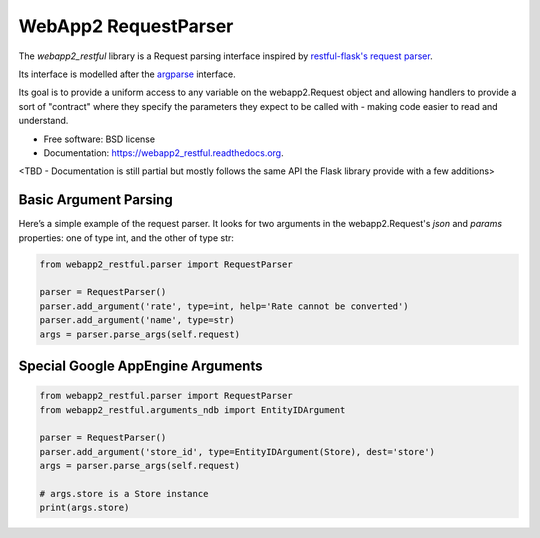 ===============================
WebApp2 RequestParser
===============================

.. image:: https://travis-ci.org/ekampf/webapp2_restful.svg
        :target: https://travis-ci.org/ekampf/webapp2_restful

.. image:: https://coveralls.io/repos/ekampf/webapp2_restful/badge.svg?branch=master&service=github
  :target: https://coveralls.io/github/ekampf/webapp2_restful?branch=master

.. image:: https://img.shields.io/pypi/v/webapp2_restful.svg
        :target: https://pypi.python.org/pypi/webapp2_restful


The *webapp2_restful* library is a Request parsing interface inspired by `restful-flask's request parser  <http://flask-restful.readthedocs.org/en/latest/reqparse.html>`_.

Its interface is modelled after the `argparse <http://docs.python.org/dev/library/argparse.html>`_ interface.

Its goal is to provide a uniform access to any variable on the webapp2.Request object and allowing handlers to provide a sort of "contract" where they
specify the parameters they expect to be called with - making code easier to read and understand.

* Free software: BSD license
* Documentation: https://webapp2_restful.readthedocs.org.
<TBD - Documentation is still partial but mostly follows the same API the Flask library provide with a few additions>

Basic Argument Parsing
----------------------

Here’s a simple example of the request parser.
It looks for two arguments in the webapp2.Request's *json* and *params* properties: one of type int, and the other of type str:

.. code::

    from webapp2_restful.parser import RequestParser

    parser = RequestParser()
    parser.add_argument('rate', type=int, help='Rate cannot be converted')
    parser.add_argument('name', type=str)
    args = parser.parse_args(self.request)


Special Google AppEngine Arguments
----------------------------------

.. code::

    from webapp2_restful.parser import RequestParser
    from webapp2_restful.arguments_ndb import EntityIDArgument

    parser = RequestParser()
    parser.add_argument('store_id', type=EntityIDArgument(Store), dest='store')
    args = parser.parse_args(self.request)

    # args.store is a Store instance
    print(args.store)
